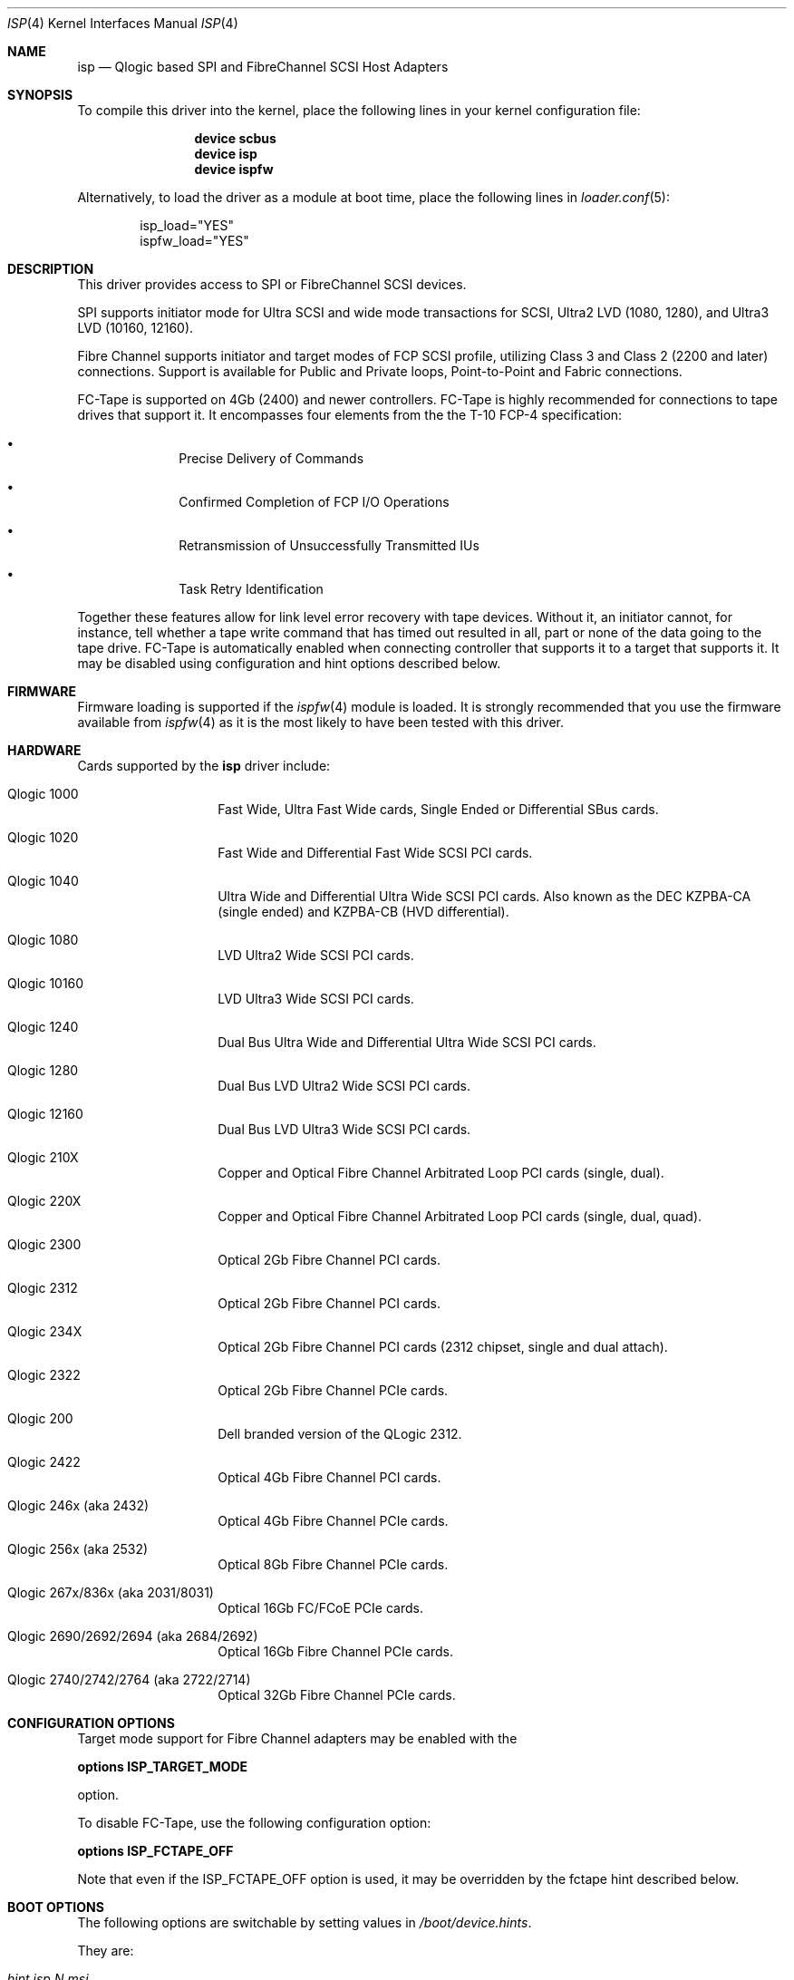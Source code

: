 .\" Copyright (c) 2009-2018 Alexander Motin <mav@FreeBSD.org>
.\" Copyright (c) 2006 Marcus Alves Grando
.\" Copyright (c) 1998-2001 Matthew Jacob, for NASA/Ames Research Center
.\"
.\" Redistribution and use in source and binary forms, with or without
.\" modification, are permitted provided that the following conditions
.\" are met:
.\" 1. Redistributions of source code must retain the above copyright
.\"    notice, this list of conditions and the following disclaimer.
.\" 2. Redistributions in binary form must reproduce the above copyright
.\"    notice, this list of conditions and the following disclaimer in the
.\"    documentation and/or other materials provided with the distribution.
.\" 3. The name of the author may not be used to endorse or promote products
.\"    derived from this software without specific prior written permission.
.\"
.\" THIS SOFTWARE IS PROVIDED BY THE AUTHOR ``AS IS'' AND ANY EXPRESS OR
.\" IMPLIED WARRANTIES, INCLUDING, BUT NOT LIMITED TO, THE IMPLIED WARRANTIES
.\" OF MERCHANTABILITY AND FITNESS FOR A PARTICULAR PURPOSE ARE DISCLAIMED.
.\" IN NO EVENT SHALL THE AUTHOR BE LIABLE FOR ANY DIRECT, INDIRECT,
.\" INCIDENTAL, SPECIAL, EXEMPLARY, OR CONSEQUENTIAL DAMAGES (INCLUDING, BUT
.\" NOT LIMITED TO, PROCUREMENT OF SUBSTITUTE GOODS OR SERVICES; LOSS OF USE,
.\" DATA, OR PROFITS; OR BUSINESS INTERRUPTION) HOWEVER CAUSED AND ON ANY
.\" THEORY OF LIABILITY, WHETHER IN CONTRACT, STRICT LIABILITY, OR TORT
.\" (INCLUDING NEGLIGENCE OR OTHERWISE) ARISING IN ANY WAY OUT OF THE USE OF
.\" THIS SOFTWARE, EVEN IF ADVISED OF THE POSSIBILITY OF SUCH DAMAGE.
.\"
.\" $FreeBSD$
.\"
.Dd February 28, 2019
.Dt ISP 4
.Os
.Sh NAME
.Nm isp
.Nd Qlogic based SPI and FibreChannel SCSI Host Adapters
.Sh SYNOPSIS
To compile this driver into the kernel,
place the following lines in your
kernel configuration file:
.Bd -ragged -offset indent
.Cd "device scbus"
.Cd "device isp"
.Cd "device ispfw"
.Ed
.Pp
Alternatively, to load the driver as a
module at boot time, place the following lines in
.Xr loader.conf 5 :
.Bd -literal -offset indent
isp_load="YES"
ispfw_load="YES"
.Ed
.Sh DESCRIPTION
This driver provides access to
.Tn SPI
or
.Tn FibreChannel
SCSI devices.
.Pp
SPI supports initiator mode for Ultra SCSI and wide mode transactions for
.Tn SCSI ,
Ultra2 LVD (1080, 1280), and Ultra3 LVD (10160, 12160).
.Pp
Fibre Channel supports initiator and target modes of FCP SCSI profile,
utilizing Class 3 and Class 2 (2200 and later) connections.
Support is available for Public and Private loops, Point-to-Point
and Fabric connections.
.Pp
FC-Tape is supported on 4Gb (2400) and newer controllers.
FC-Tape is highly recommended for connections to tape drives that support
it.
It encompasses four elements from the the T-10 FCP-4 specification:
.Bl -bullet -offset indent
.It
Precise Delivery of Commands
.It
Confirmed Completion of FCP I/O Operations
.It
Retransmission of Unsuccessfully Transmitted IUs
.It
Task Retry Identification
.El
.Pp
Together these features allow for link level error recovery with tape
devices.
Without it, an initiator cannot, for instance, tell whether a tape write
command that has timed out resulted in all, part or none of the data going to
the tape drive.
FC-Tape is automatically enabled when connecting controller that supports
it to a target that supports it.
It may be disabled using configuration and hint options described below.
.Sh FIRMWARE
Firmware loading is supported if the
.Xr ispfw 4
module is loaded.
It is strongly recommended that you use the firmware available from
.Xr ispfw 4
as it is the most likely to have been tested with this driver.
.Sh HARDWARE
Cards supported by the
.Nm
driver include:
.Bl -tag -width xxxxxx -offset indent
.It Qlogic 1000
Fast Wide, Ultra Fast Wide cards, Single Ended or Differential SBus cards.
.It Qlogic 1020
Fast Wide and Differential Fast Wide SCSI PCI cards.
.It Qlogic 1040
Ultra Wide and Differential Ultra Wide SCSI PCI cards.
Also known as the DEC KZPBA-CA (single ended) and KZPBA-CB (HVD differential).
.It Qlogic 1080
LVD Ultra2 Wide SCSI PCI cards.
.It Qlogic 10160
LVD Ultra3 Wide SCSI PCI cards.
.It Qlogic 1240
Dual Bus Ultra Wide and Differential Ultra Wide SCSI PCI cards.
.It Qlogic 1280
Dual Bus LVD Ultra2 Wide SCSI PCI cards.
.It Qlogic 12160
Dual Bus LVD Ultra3 Wide SCSI PCI cards.
.It Qlogic 210X
Copper and Optical Fibre Channel Arbitrated Loop PCI cards (single, dual).
.It Qlogic 220X
Copper and Optical Fibre Channel Arbitrated Loop PCI cards (single, dual, quad).
.It Qlogic 2300
Optical 2Gb Fibre Channel PCI cards.
.It Qlogic 2312
Optical 2Gb Fibre Channel PCI cards.
.It Qlogic 234X
Optical 2Gb Fibre Channel PCI cards (2312 chipset, single and dual attach).
.It Qlogic 2322
Optical 2Gb Fibre Channel PCIe cards.
.It Qlogic 200
Dell branded version of the QLogic 2312.
.It Qlogic 2422
Optical 4Gb Fibre Channel PCI cards.
.It Qlogic 246x (aka 2432)
Optical 4Gb Fibre Channel PCIe cards.
.It Qlogic 256x (aka 2532)
Optical 8Gb Fibre Channel PCIe cards.
.It Qlogic 267x/836x (aka 2031/8031)
Optical 16Gb FC/FCoE PCIe cards.
.It Qlogic 2690/2692/2694 (aka 2684/2692)
Optical 16Gb Fibre Channel PCIe cards.
.It Qlogic 2740/2742/2764 (aka 2722/2714)
Optical 32Gb Fibre Channel PCIe cards.
.El
.Sh CONFIGURATION OPTIONS
Target mode support for Fibre Channel adapters may be enabled with the
.Pp
.Cd options ISP_TARGET_MODE
.Pp
option.
.Pp
To disable FC-Tape, use the following configuration option:
.Pp
.Cd options ISP_FCTAPE_OFF
.Pp
Note that even if the ISP_FCTAPE_OFF option is used, it may be overridden
by the fctape hint described below.
.Sh BOOT OPTIONS
The following options are switchable by setting values in
.Pa /boot/device.hints .
.Pp
They are:
.Bl -tag -width indent
.It Va hint.isp. Ns Ar N Ns Va .msi
Limit on number of Message Signaled Interrupts (MSI) to be used.
.It Va hint.isp. Ns Ar N Ns Va .msix
Limit on number of Extended Message Signaled Interrupts (MSI-X) to be used.
.It Va hint.isp. Ns Ar N Ns Va .fwload_disable
A hint value to disable loading of firmware
.Xr ispfw 4 .
.It Va hint.isp. Ns Ar N Ns Va .ignore_nvram
A hint value to ignore board NVRAM settings for.
Otherwise use NVRAM settings.
.It Va hint.isp. Ns Ar N Ns Va .fullduplex
A hint value to set full duplex mode.
.It Va hint.isp. Ns Ar N Ns Va .topology
A hint value to select topology of connection.
Supported values are:
.Pp
.Bl -tag -width ".Li lport-only" -compact
.It Li lport
Prefer loopback and fallback to point to point.
.It Li nport
Prefer point to point and fallback to loopback.
.It Li lport-only
Loopback only.
.It Li nport-only
Point to point only.
.El
.It Va hint.isp. Ns Ar N Ns Va .portwwn
This should be the full 64 bit World Wide Port Name you would like
to use, overriding the value in NVRAM for the card.
.It Va hint.isp. Ns Ar N Ns Va .nodewwn
This should be the full 64 bit World Wide Node Name you would like
to use, overriding the value in NVRAM for the card.
.It Va hint.isp. Ns Ar N Ns Va .iid
A hint to override or set the Initiator ID or Loop ID.
For Fibre Channel
cards in Local Loop topologies it is
.Ar strongly
recommended that you set this value to non-zero.
.It Va hint.isp. Ns Ar N Ns Va .role
A hint to define default role for isp instance (0 -- none, 1 -- target,
2 -- initiator, 3 -- both).
.It Va hint.isp. Ns Ar N Ns Va .debug
A hint value for a driver debug level (see the file
.Pa /usr/src/sys/dev/isp/ispvar.h
for the values.
.It Va hint.isp. Ns Ar N Ns Va .vports
A hint to create specified number of additional virtual ports.
.It Va hint.isp. Ns Ar N Ns Va .nofctape
Set this to 1 to disable FC-Tape operation on the given isp instance.
.It Va hint.isp. Ns Ar N Ns Va .fctape
Set this to 1 to enable FC-Tape operation on the given isp instance for
targets that support it.
.El
.Sh SYSCTL OPTIONS
.Bl -tag -width indent
.It Va dev.isp. Ns Ar N Ns Va .loop_down_limit
This value says how long to wait in seconds after loop has gone down before
giving up and expiring all of the devices that were visible.
The default is 300 seconds (5 minutes).
A separate (nonadjustable) timeout is used when
booting to not stop booting on lack of FC connectivity.
.It Va dev.isp. Ns Ar N Ns Va .gone_device_time
This value says how long to wait for devices to reappear if they (temporarily)
disappear due to loop or fabric events.
While this timeout is running, I/O
to those devices will simply be held.
.It Va dev.isp. Ns Ar N Ns Va .use_gff_id
.It Va dev.isp. Ns Ar N Ns Va .use_gft_id
Setting those options to 0 allows to disable use of GFF_ID and GFT_ID SNS
requests during FC fabric scan.
It may be useful if switch does not implement them correctly,
preventing some devices from being found.
Disabling them may cause unneeded logins to ports not supporting target role
or even FCP at all.
The default is 1 (enabled).
.It Va dev.isp. Ns Ar N Ns Va .wwnn
This is the readonly World Wide Node Name value for this port.
.It Va dev.isp. Ns Ar N Ns Va .wwpn
This is the readonly World Wide Port Name value for this port.
.El
.Sh SEE ALSO
.Xr da 4 ,
.Xr intro 4 ,
.Xr ispfw 4 ,
.Xr sa 4 ,
.Xr scsi 4 ,
.Xr gmultipath 8
.Sh AUTHORS
The
.Nm
driver was written by
.An Matthew Jacob
originally for NetBSD at NASA/Ames Research Center.
Later improvement was done by
.An Alexander Motin Aq Mt mav@FreeBSD.org .
.Sh BUGS
The driver currently ignores some NVRAM settings.
.Pp
Fabric support for 2100 cards has been so problematic, and these cards are so
old now that it is just not worth your time to try it.
